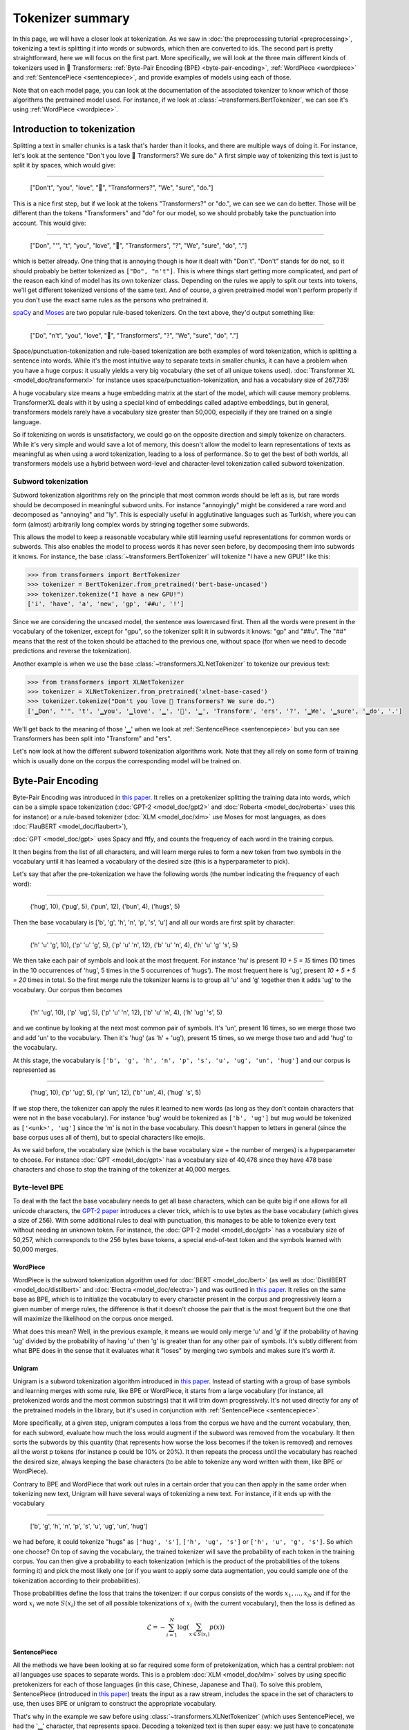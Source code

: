 Tokenizer summary
-----------------------------------------------------------------------------------------------------------------------

In this page, we will have a closer look at tokenization. As we saw in
:doc:`the preprocessing tutorial <preprocessing>`, tokenizing a text is splitting it into words or subwords, which then
are converted to ids. The second part is pretty straightforward, here we will focus on the first part. More
specifically, we will look at the three main different kinds of tokenizers used in 🤗 Transformers:
:ref:`Byte-Pair Encoding (BPE) <byte-pair-encoding>`, :ref:`WordPiece <wordpiece>` and
:ref:`SentencePiece <sentencepiece>`, and provide examples of models using each of those.

Note that on each model page, you can look at the documentation of the associated tokenizer to know which of those
algorithms the pretrained model used. For instance, if we look at :class:`~transformers.BertTokenizer`, we can see it's
using :ref:`WordPiece <wordpiece>`.

Introduction to tokenization
~~~~~~~~~~~~~~~~~~~~~~~~~~~~~~~~~~~~~~~~~~~~~~~~~~~~~~~~~~~~~~~~~~~~~~~~~~~~~~~~~~~~~~~~~~~~~~~~~~~~~~~~~~~~~~~~~~~~~~~

Splitting a text in smaller chunks is a task that's harder than it looks, and there are multiple ways of doing it. For
instance, let's look at the sentence "Don't you love 🤗 Transformers? We sure do." A first simple way of tokenizing
this text is just to split it by spaces, which would give:

:::::::::::::::::::::::::::::::::::::::::::::::::::::::::::::::::::::::::::::::::::::::::::::::::::::::::::::::::::::::

    ["Don't", "you", "love", "🤗", "Transformers?", "We", "sure", "do."]

This is a nice first step, but if we look at the tokens "Transformers?" or "do.", we can see we can do better. Those
will be different than the tokens "Transformers" and "do" for our model, so we should probably take the punctuation
into account. This would give:

:::::::::::::::::::::::::::::::::::::::::::::::::::::::::::::::::::::::::::::::::::::::::::::::::::::::::::::::::::::::

    ["Don", "'", "t", "you", "love", "🤗", "Transformers", "?", "We", "sure", "do", "."]

which is better already. One thing that is annoying though is how it dealt with "Don't". "Don't" stands for do not, so
it should probably be better tokenized as ``["Do", "n't"]``. This is where things start getting more complicated, and
part of the reason each kind of model has its own tokenizer class. Depending on the rules we apply to split our texts
into tokens, we'll get different tokenized versions of the same text. And of course, a given pretrained model won't
perform properly if you don't use the exact same rules as the persons who pretrained it.

`spaCy <https://spacy.io/>`__ and `Moses <http://www.statmt.org/moses/?n=Development.GetStarted>`__ are two popular
rule-based tokenizers. On the text above, they'd output something like:

:::::::::::::::::::::::::::::::::::::::::::::::::::::::::::::::::::::::::::::::::::::::::::::::::::::::::::::::::::::::

    ["Do", "n't", "you", "love", "🤗", "Transformers", "?", "We", "sure", "do", "."]

Space/punctuation-tokenization and rule-based tokenization are both examples of word tokenization, which is splitting a
sentence into words. While it's the most intuitive way to separate texts in smaller chunks, it can have a problem when
you have a huge corpus: it usually yields a very big vocabulary (the set of all unique tokens used).
:doc:`Transformer XL <model_doc/transformerxl>` for instance uses space/punctuation-tokenization, and has a vocabulary
size of 267,735!

A huge vocabulary size means a huge embedding matrix at the start of the model, which will cause memory problems.
TransformerXL deals with it by using a special kind of embeddings called adaptive embeddings, but in general,
transformers models rarely have a vocabulary size greater than 50,000, especially if they are trained on a single
language.

So if tokenizing on words is unsatisfactory, we could go on the opposite direction and simply tokenize on characters.
While it's very simple and would save a lot of memory, this doesn't allow the model to learn representations of texts
as meaningful as when using a word tokenization, leading to a loss of performance. So to get the best of both worlds,
all transformers models use a hybrid between word-level and character-level tokenization called subword tokenization.

Subword tokenization
^^^^^^^^^^^^^^^^^^^^^^^^^^^^^^^^^^^^^^^^^^^^^^^^^^^^^^^^^^^^^^^^^^^^^^^^^^^^^^^^^^^^^^^^^^^^^^^^^^^^^^^^^^^^^^^^^^^^^^^

Subword tokenization algorithms rely on the principle that most common words should be left as is, but rare words
should be decomposed in meaningful subword units. For instance "annoyingly" might be considered a rare word and
decomposed as "annoying" and "ly". This is especially useful in agglutinative languages such as Turkish, where you can
form (almost) arbitrarily long complex words by stringing together some subwords.

This allows the model to keep a reasonable vocabulary while still learning useful representations for common words or
subwords. This also enables the model to process words it has never seen before, by decomposing them into
subwords it knows. For instance, the base :class:`~transformers.BertTokenizer` will tokenize "I have a new GPU!" like
this:

.. code-block::

    >>> from transformers import BertTokenizer
    >>> tokenizer = BertTokenizer.from_pretrained('bert-base-uncased')
    >>> tokenizer.tokenize("I have a new GPU!")
    ['i', 'have', 'a', 'new', 'gp', '##u', '!']

Since we are considering the uncased model, the sentence was lowercased first. Then all the words were present in the
vocabulary of the tokenizer, except for "gpu", so the tokenizer split it in subwords it knows: "gp" and "##u". The "##"
means that the rest of the token should be attached to the previous one, without space (for when we need to decode
predictions and reverse the tokenization).

Another example is when we use the base :class:`~transformers.XLNetTokenizer` to tokenize our previous text:

.. code-block::

    >>> from transformers import XLNetTokenizer
    >>> tokenizer = XLNetTokenizer.from_pretrained('xlnet-base-cased')
    >>> tokenizer.tokenize("Don't you love 🤗 Transformers? We sure do.")
    ['▁Don', "'", 't', '▁you', '▁love', '▁', '🤗', '▁', 'Transform', 'ers', '?', '▁We', '▁sure', '▁do', '.']

We'll get back to the meaning of those '▁' when we look at :ref:`SentencePiece <sentencepiece>` but you can see
Transformers has been split into "Transform" and "ers".

Let's now look at how the different subword tokenization algorithms work. Note that they all rely on some form of
training which is usually done on the corpus the corresponding model will be trained on.

.. _byte-pair-encoding:

Byte-Pair Encoding
~~~~~~~~~~~~~~~~~~~~~~~~~~~~~~~~~~~~~~~~~~~~~~~~~~~~~~~~~~~~~~~~~~~~~~~~~~~~~~~~~~~~~~~~~~~~~~~~~~~~~~~~~~~~~~~~~~~~~~~

Byte-Pair Encoding was introduced in `this paper <https://arxiv.org/abs/1508.07909>`__. It relies on a pretokenizer
splitting the training data into words, which can be a simple space tokenization
(:doc:`GPT-2 <model_doc/gpt2>` and :doc:`Roberta <model_doc/roberta>` uses this for instance) or a rule-based tokenizer
(:doc:`XLM <model_doc/xlm>` use Moses for most languages, as does :doc:`FlauBERT <model_doc/flaubert>`),

:doc:`GPT <model_doc/gpt>` uses Spacy and ftfy, and counts the frequency of each word in the training corpus.

It then begins from the list of all characters, and will learn merge rules to form a new token from two symbols in the
vocabulary until it has learned a vocabulary of the desired size (this is a hyperparameter to pick).

Let's say that after the pre-tokenization we have the following words (the number indicating the frequency of each
word):

:::::::::::::::::::::::::::::::::::::::::::::::::::::::::::::::::::::::::::::::::::::::::::::::::::::::::::::::::::::::

    ('hug', 10), ('pug', 5), ('pun', 12), ('bun', 4), ('hugs', 5)

Then the base vocabulary is ['b', 'g', 'h', 'n', 'p', 's', 'u'] and all our words are first split by character:

:::::::::::::::::::::::::::::::::::::::::::::::::::::::::::::::::::::::::::::::::::::::::::::::::::::::::::::::::::::::

    ('h' 'u' 'g', 10), ('p' 'u' 'g', 5), ('p' 'u' 'n', 12), ('b' 'u' 'n', 4), ('h' 'u' 'g' 's', 5)

We then take each pair of symbols and look at the most frequent. For instance 'hu' is present `10 + 5 = 15` times (10
times in the 10 occurrences of 'hug', 5 times in the 5 occurrences of 'hugs'). The most frequent here is 'ug', present
`10 + 5 + 5 = 20` times in total. So the first merge rule the tokenizer learns is to group all 'u' and 'g' together
then it adds 'ug' to the vocabulary. Our corpus then becomes

:::::::::::::::::::::::::::::::::::::::::::::::::::::::::::::::::::::::::::::::::::::::::::::::::::::::::::::::::::::::

    ('h' 'ug', 10), ('p' 'ug', 5), ('p' 'u' 'n', 12), ('b' 'u' 'n', 4), ('h' 'ug' 's', 5)

and we continue by looking at the next most common pair of symbols. It's 'un', present 16 times, so we merge those two
and add 'un' to the vocabulary. Then it's 'hug' (as 'h' + 'ug'), present 15 times, so we merge those two and add 'hug'
to the vocabulary.

At this stage, the vocabulary is ``['b', 'g', 'h', 'n', 'p', 's', 'u', 'ug', 'un', 'hug']`` and our corpus is
represented as

:::::::::::::::::::::::::::::::::::::::::::::::::::::::::::::::::::::::::::::::::::::::::::::::::::::::::::::::::::::::

    ('hug', 10), ('p' 'ug', 5), ('p' 'un', 12), ('b' 'un', 4), ('hug' 's', 5)

If we stop there, the tokenizer can apply the rules it learned to new words (as long as they don't contain characters that
were not in the base vocabulary). For instance 'bug' would be tokenized as ``['b', 'ug']`` but mug would be tokenized as
``['<unk>', 'ug']`` since the 'm' is not in the base vocabulary. This doesn't happen to letters in general (since the
base corpus uses all of them), but to special characters like emojis.

As we said before, the vocabulary size (which is the base vocabulary size + the number of merges) is a hyperparameter
to choose. For instance :doc:`GPT <model_doc/gpt>` has a vocabulary size of 40,478 since they have 478 base characters
and chose to stop the training of the tokenizer at 40,000 merges.

Byte-level BPE
^^^^^^^^^^^^^^^^^^^^^^^^^^^^^^^^^^^^^^^^^^^^^^^^^^^^^^^^^^^^^^^^^^^^^^^^^^^^^^^^^^^^^^^^^^^^^^^^^^^^^^^^^^^^^^^^^^^^^^^

To deal with the fact the base vocabulary needs to get all base characters, which can be quite big if one allows for
all unicode characters, the
`GPT-2 paper <https://cdn.openai.com/better-language-models/language_models_are_unsupervised_multitask_learners.pdf>`__
introduces a clever trick, which is to use bytes as the base vocabulary (which gives a size of 256). With some
additional rules to deal with punctuation, this manages to be able to tokenize every text without needing an unknown
token. For instance, the :doc:`GPT-2 model <model_doc/gpt>` has a vocabulary size of 50,257, which corresponds to the
256 bytes base tokens, a special end-of-text token and the symbols learned with 50,000 merges.

.. _wordpiece:

WordPiece
=======================================================================================================================

WordPiece is the subword tokenization algorithm used for :doc:`BERT <model_doc/bert>` (as well as
:doc:`DistilBERT <model_doc/distilbert>` and :doc:`Electra <model_doc/electra>`) and was outlined in
`this paper <https://static.googleusercontent.com/media/research.google.com/ja//pubs/archive/37842.pdf>`__. It relies
on the same base as BPE, which is to initialize the vocabulary to every character present in the corpus and
progressively learn a given number of merge rules, the difference is that it doesn't choose the pair that is the most
frequent but the one that will maximize the likelihood on the corpus once merged.

What does this mean? Well, in the previous example, it means we would only merge 'u' and 'g' if the probability of
having 'ug' divided by the probability of having 'u' then 'g' is greater than for any other pair of symbols. It's
subtly different from what BPE does in the sense that it evaluates what it "loses" by merging two symbols and makes
sure it's `worth it`.

.. _unigram:

Unigram
=======================================================================================================================

Unigram is a subword tokenization algorithm introduced in `this paper <https://arxiv.org/pdf/1804.10959.pdf>`__.
Instead of starting with a group of base symbols and learning merges with some rule, like BPE or WordPiece, it starts
from a large vocabulary (for instance, all pretokenized words and the most common substrings) that it will trim down
progressively. It's not used directly for any of the pretrained models in the library, but it's used in conjunction
with :ref:`SentencePiece <sentencepiece>`.

More specifically, at a given step, unigram computes a loss from the corpus we have and the current vocabulary, then,
for each subword, evaluate how much the loss would augment if the subword was removed from the vocabulary. It then
sorts the subwords by this quantity (that represents how worse the loss becomes if the token is removed) and removes
all the worst p tokens (for instance p could be 10% or 20%). It then repeats the process until the vocabulary has
reached the desired size, always keeping the base characters (to be able to tokenize any word written with them, like
BPE or WordPiece).

Contrary to BPE and WordPiece that work out rules in a certain order that you can then apply in the same order when
tokenizing new text, Unigram will have several ways of tokenizing a new text. For instance, if it ends up with the
vocabulary

:::::::::::::::::::::::::::::::::::::::::::::::::::::::::::::::::::::::::::::::::::::::::::::::::::::::::::::::::::::::

    ['b', 'g', 'h', 'n', 'p', 's', 'u', 'ug', 'un', 'hug']

we had before, it could tokenize "hugs" as ``['hug', 's']``, ``['h', 'ug', 's']`` or ``['h', 'u', 'g', 's']``. So which
one choose? On top of saving the vocabulary, the trained tokenizer will save the probability of each token in the
training corpus. You can then give a probability to each tokenization (which is the product of the probabilities of the
tokens forming it) and pick the most likely one (or if you want to apply some data augmentation, you could sample one
of the tokenization according to their probabilities).

Those probabilities define the loss that trains the tokenizer: if our corpus consists of the
words :math:`x_{1}, \dots, x_{N}` and if for the word :math:`x_{i}` we note :math:`S(x_{i})` the set of all possible
tokenizations of :math:`x_{i}` (with the current vocabulary), then the loss is defined as

.. math::
    \mathcal{L} = -\sum_{i=1}^{N} \log \left ( \sum_{x \in S(x_{i})} p(x) \right )

.. _sentencepiece:

SentencePiece
=======================================================================================================================

All the methods we have been looking at so far required some form of pretokenization, which has a central problem: not
all languages use spaces to separate words. This is a problem :doc:`XLM <model_doc/xlm>` solves by using specific
pretokenizers for each of those languages (in this case, Chinese, Japanese and Thai). To solve this problem,
SentencePiece (introduced in `this paper <https://arxiv.org/pdf/1808.06226.pdf>`__) treats the input as a raw stream,
includes the space in the set of characters to use, then uses BPE or unigram to construct the appropriate vocabulary.

That's why in the example we saw before using :class:`~transformers.XLNetTokenizer` (which uses SentencePiece), we had
the '▁' character, that represents space. Decoding a tokenized text is then super easy: we just have to concatenate
all of them together and replace '▁' with space.

All transformers models in the library that use SentencePiece use it with unigram. Examples of models using it are
:doc:`ALBERT <model_doc/albert>`, :doc:`XLNet <model_doc/xlnet>` or the :doc:`Marian framework <model_doc/marian>`.
